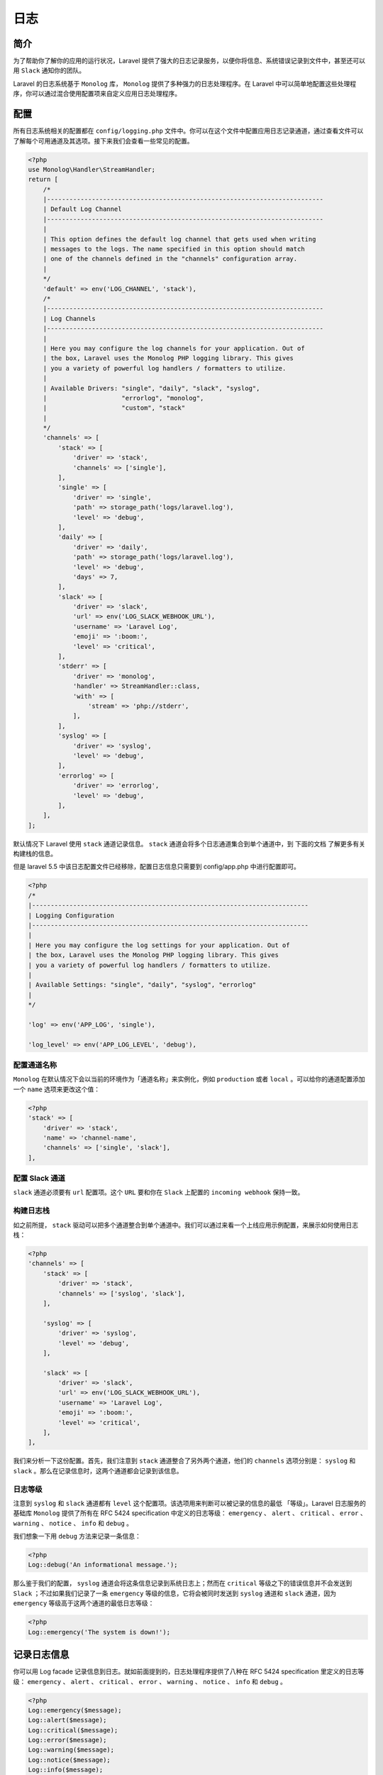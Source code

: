 =====
日志
=====

简介
====
为了帮助你了解你的应用的运行状况，Laravel 提供了强大的日志记录服务，以便你将信息、系统错误记录到文件中，甚至还可以用 ``Slack`` 通知你的团队。

Laravel 的日志系统基于 ``Monolog`` 库， ``Monolog`` 提供了多种强力的日志处理程序。在 Laravel 中可以简单地配置这些处理程序，你可以通过混合使用配置项来自定义应用日志处理程序。

配置
====
所有日志系统相关的配置都在 ``config/logging.php`` 文件中。你可以在这个文件中配置应用日志记录通道，通过查看文件可以了解每个可用通道及其选项。接下来我们会查看一些常见的配置。

.. code-block:: php

    <?php
    use Monolog\Handler\StreamHandler;
    return [
        /*
        |--------------------------------------------------------------------------
        | Default Log Channel
        |--------------------------------------------------------------------------
        |
        | This option defines the default log channel that gets used when writing
        | messages to the logs. The name specified in this option should match
        | one of the channels defined in the "channels" configuration array.
        |
        */
        'default' => env('LOG_CHANNEL', 'stack'),
        /*
        |--------------------------------------------------------------------------
        | Log Channels
        |--------------------------------------------------------------------------
        |
        | Here you may configure the log channels for your application. Out of
        | the box, Laravel uses the Monolog PHP logging library. This gives
        | you a variety of powerful log handlers / formatters to utilize.
        |
        | Available Drivers: "single", "daily", "slack", "syslog",
        |                    "errorlog", "monolog",
        |                    "custom", "stack"
        |
        */
        'channels' => [
            'stack' => [
                'driver' => 'stack',
                'channels' => ['single'],
            ],
            'single' => [
                'driver' => 'single',
                'path' => storage_path('logs/laravel.log'),
                'level' => 'debug',
            ],
            'daily' => [
                'driver' => 'daily',
                'path' => storage_path('logs/laravel.log'),
                'level' => 'debug',
                'days' => 7,
            ],
            'slack' => [
                'driver' => 'slack',
                'url' => env('LOG_SLACK_WEBHOOK_URL'),
                'username' => 'Laravel Log',
                'emoji' => ':boom:',
                'level' => 'critical',
            ],
            'stderr' => [
                'driver' => 'monolog',
                'handler' => StreamHandler::class,
                'with' => [
                    'stream' => 'php://stderr',
                ],
            ],
            'syslog' => [
                'driver' => 'syslog',
                'level' => 'debug',
            ],
            'errorlog' => [
                'driver' => 'errorlog',
                'level' => 'debug',
            ],
        ],
    ];

默认情况下 Laravel 使用 ``stack`` 通道记录信息。 ``stack`` 通道会将多个日志通道集合到单个通道中，到 下面的文档 了解更多有关构建栈的信息。

但是 laravel 5.5 中该日志配置文件已经移除，配置日志信息只需要到 config/app.php 中进行配置即可。

.. code-block:: php

    <?php
    /*
    |--------------------------------------------------------------------------
    | Logging Configuration
    |--------------------------------------------------------------------------
    |
    | Here you may configure the log settings for your application. Out of
    | the box, Laravel uses the Monolog PHP logging library. This gives
    | you a variety of powerful log handlers / formatters to utilize.
    |
    | Available Settings: "single", "daily", "syslog", "errorlog"
    |
    */

    'log' => env('APP_LOG', 'single'),

    'log_level' => env('APP_LOG_LEVEL', 'debug'),



配置通道名称
------------
``Monolog`` 在默认情况下会以当前的环境作为「通道名称」来实例化，例如 ``production`` 或者 ``local`` 。可以给你的通道配置添加一个 ``name`` 选项来更改这个值：

.. code-block:: php

    <?php
    'stack' => [
        'driver' => 'stack',
        'name' => 'channel-name',
        'channels' => ['single', 'slack'],
    ],

配置 Slack 通道
---------------
``slack`` 通道必须要有 ``url`` 配置项。这个 ``URL`` 要和你在 ``Slack`` 上配置的 ``incoming webhook`` 保持一致。

构建日志栈
----------
如之前所提， ``stack`` 驱动可以把多个通道整合到单个通道中。我们可以通过来看一个上线应用示例配置，来展示如何使用日志栈：

.. code-block:: php

    <?php
    'channels' => [
        'stack' => [
            'driver' => 'stack',
            'channels' => ['syslog', 'slack'],
        ],

        'syslog' => [
            'driver' => 'syslog',
            'level' => 'debug',
        ],

        'slack' => [
            'driver' => 'slack',
            'url' => env('LOG_SLACK_WEBHOOK_URL'),
            'username' => 'Laravel Log',
            'emoji' => ':boom:',
            'level' => 'critical',
        ],
    ],

我们来分析一下这份配置。首先，我们注意到 ``stack`` 通道整合了另外两个通道，他们的 ``channels`` 选项分别是： ``syslog`` 和 ``slack`` 。那么在记录信息时，这两个通道都会记录到该信息。

日志等级
--------
注意到 ``syslog`` 和 ``slack`` 通道都有 ``level`` 这个配置项。该选项用来判断可以被记录的信息的最低 「等级」。Laravel 日志服务的基础库 ``Monolog`` 提供了所有在 RFC 5424 specification 中定义的日志等级： ``emergency`` 、  ``alert`` 、 ``critical`` 、 ``error`` 、 ``warning`` 、 ``notice`` 、 ``info`` 和 ``debug`` 。

我们想象一下用 ``debug`` 方法来记录一条信息：

.. code-block:: php

    <?php
    Log::debug('An informational message.');

那么鉴于我们的配置， ``syslog`` 通道会将这条信息记录到系统日志上；然而在 ``critical`` 等级之下的错误信息并不会发送到 ``Slack`` ；不过如果我们记录了一条 ``emergency`` 等级的信息，它将会被同时发送到 ``syslog`` 通道和 ``slack`` 通道，因为 ``emergency`` 等级高于这两个通道的最低日志等级：

.. code-block:: php

    <?php
    Log::emergency('The system is down!');

记录日志信息
============
你可以用 Log facade 记录信息到日志。就如前面提到的，日志处理程序提供了八种在 RFC 5424 specification 里定义的日志等级： ``emergency`` 、 ``alert`` 、 ``critical`` 、 ``error`` 、 ``warning`` 、 ``notice`` 、 ``info`` 和 ``debug`` 。

.. code-block:: php

    <?php
    Log::emergency($message);
    Log::alert($message);
    Log::critical($message);
    Log::error($message);
    Log::warning($message);
    Log::notice($message);
    Log::info($message);
    Log::debug($message);

所以，你可以调用这些方法来记录相应等级的信息。信息会被写入 ``config/logging.php`` 文件中配置的默认的日志通道：

.. code-block:: php

    <?php

    namespace App\Http\Controllers;

    use App\User;
    use Illuminate\Support\Facades\Log;
    use App\Http\Controllers\Controller;

    class UserController extends Controller
    {
        /**
         * Show the profile for the given user.
         *
         * @param  int  $id
         * @return Response
         */
        public function showProfile($id)
        {
            Log::info('Showing user profile for user: '.$id);

            return view('user.profile', ['user' => User::findOrFail($id)]);
        }
    }

上下文信息
----------
上下文数据也可以用数组的形式传递给日志方法。此上下文数据将被格式化并与日志消息一起显示：

.. code-block:: php

    <?php
    Log::info('User failed to login.', ['id' => $user->id]); // [2018-08-09 10:58:34] local.INFO: User failed to login. {"id":"1"}

记录日志到指定通道(5.5不支持)
-----------------------------
有时候你可能希望将日志记录到非默认通道。你可以使用 Log Facade 中的 ``channel`` 方法，将日志记录到应用配置中存在的任何渠道：

.. code-block:: php

    <?php
    Log::channel('slack')->info('Something happened!');

如果你想按需创建多个渠道的日志堆栈，你可以使用 ``stack`` 方法：

.. code-block:: php

    <?php
    Log::stack(['single', 'slack'])->info('Something happened!');

自定义 Monolog 日志通道(5.5不支持)
==================================
有时你可能需要完全配置 ``Monolog`` 现有的通道。例如：你想要为现有通道自定义一个 ``Monolog FormatterInterface`` 实现。

首先，在频道配置文件中定义一个 ``tap`` 数组。 ``tap`` 数组应该包含所需的类列表，这些类就是 ``Monolog`` 实例创建后需要自定义（或开发）的类：

.. code-block:: php

    <?php
    'single' => [
        'driver' => 'single',
        'tap' => [App\Logging\CustomizeFormatter::class],
        'path' => storage_path('logs/laravel.log'),
        'level' => 'debug',
    ],

当你完成了通道中 ``tap`` 选项的配置，你就可以开始写 ``Monolog`` 实例自定义类了。这个类只需要一个方法： ``__invoke`` ，这个方法可以接收一个 ``Illuminate\Log\Logger`` 实例。 ``Illuminate\Log\Logger`` 实例代理了所有 ``Monolog`` 实例底层方法调用：

.. code-block:: php

    <?php

    namespace App\Logging;

    class CustomizeFormatter
    {
        /**
         * 自定义日志实例
         *
         * @param  \Illuminate\Log\Logger  $logger
         * @return void
         */
        public function __invoke($logger)
        {
            foreach ($logger->getHandlers() as $handler) {
                $handler->setFormatter(...);
            }
        }
    }

创建自定义通道(5.5不支持)
=========================
如果你想定义一个完全自定义的通道以使你可以通过 ``Monolog`` 的实例和配置控制它，你可以在你的 ``config/logging.php`` 配置文件中定义一个 ``custom`` 驱动类型。此外，你的配置文件应该包含一个 ``via`` 选项来指定用于创建 ``Monolog`` 实例的类：

.. code-block:: php

    <?php
    'channels' => [
        'custom' => [
            'driver' => 'custom',
            'via' => App\Logging\CreateCustomLogger::class,
        ],
    ],

当你配置了 ``custom`` 通道，准备好定义创建 ``Monolog`` 实例的类。这个类只需要一个方法： ``__invoke`` ，它应该返回一个 ``Monolog`` 实例。

.. code-block:: php

    <?php

    namespace App\Logging;

    use Monolog\Logger;

    class CreateCustomLogger
    {
        /**
         * 创建一个 Monolog 实例。
         *
         * @param  array  $config
         * @return \Monolog\Logger
         */
        public function __invoke(array $config)
        {
            return new Logger(...);
        }
    }

laravel 5.5 版本的改变
======================

文件 ``\Illuminate\Log\LogServiceProvider``

.. code-block:: php

    <?php
    public function register()
    {
        $this->app->singleton('log', function () {
            return $this->createLogger();
        });
    }

    public function createLogger()
    {
        $log = new Writer(
            new Monolog($this->channel()), $this->app['events']
        );
        // 是否有自定义的monolog配置器
        if ($this->app->hasMonologConfigurator()) { // 传入底层的monolog实例
            call_user_func($this->app->getMonologConfigurator(), $log->getMonolog());
        } else {
            $this->configureHandler($log); // 根据app配置文件中的参数来初始化日志处理器和处理层级
        }

        return $log;
    }

    protected function channel()
    {
        // 通过app配置文件的log_channel来获取频道配置，用来区分日志来自哪个频道
        if ($this->app->bound('config') &&
            $channel = $this->app->make('config')->get('app.log_channel')) {
            return $channel;
        }
        // 否则把当前应用的环境名称当作频道
        return $this->app->bound('env') ? $this->app->environment() : 'production';
    }

    protected function configureHandler(Writer $log)
    {
        $this->{'configure'.ucfirst($this->handler()).'Handler'}($log);
    }

    protected function configureSingleHandler(Writer $log)
    {
        $log->useFiles(
            $this->app->storagePath().'/logs/laravel.log',
            $this->logLevel()
        );
    }

上面日志服务提供器注册了日志管理类 ``Writer`` ，通过 app.php 配置文件中的日志配置来初始化日志管理类中的日志处理器和处理日志等级。

文件 ``\Illuminate\Log\Writer``

.. code-block:: php

    <?php
    public function useFiles($path, $level = 'debug')
    {
        $this->monolog->pushHandler($handler = new StreamHandler($path, $this->parseLevel($level)));

        $handler->setFormatter($this->getDefaultFormatter());
    }

    protected function getDefaultFormatter()
    {
        // 把初始化实例传入后面的函数，然后返回该实例
        return tap(new LineFormatter(null, null, true, true), function ($formatter) {
            $formatter->includeStacktraces();
        });
    }

日志事件
--------
在发送日志的时候会触发 ``\Illuminate\Log\Events\MessageLogged`` 事件。

文件 ``\Illuminate\Log\Writer``

.. code-block:: php

    <?php
    public function debug($message, array $context = [])
    {
        $this->writeLog(__FUNCTION__, $message, $context);
    }

    protected function writeLog($level, $message, $context)
    {
        // 触发事件
        $this->fireLogEvent($level, $message = $this->formatMessage($message), $context);
        // 记录日志
        $this->monolog->{$level}($message, $context);
    }

    protected function fireLogEvent($level, $message, array $context = [])
    {
        /**
         * 如果设置了事件分发器，我们将把参数传递给日志监听器。
         * 这些对于构建分析器或其他工具非常有用，这些工具可聚合给定“请求”周期的所有日志消息。
         */
        if (isset($this->dispatcher)) {
            $this->dispatcher->dispatch(new MessageLogged($level, $message, $context));
        }
    }

    // 可以通过Log::listen()方法来注册事件监听器
    public function listen(Closure $callback)
    {
        if (! isset($this->dispatcher)) {
            throw new RuntimeException('Events dispatcher has not been set.');
        }

        $this->dispatcher->listen(MessageLogged::class, $callback);
    }


